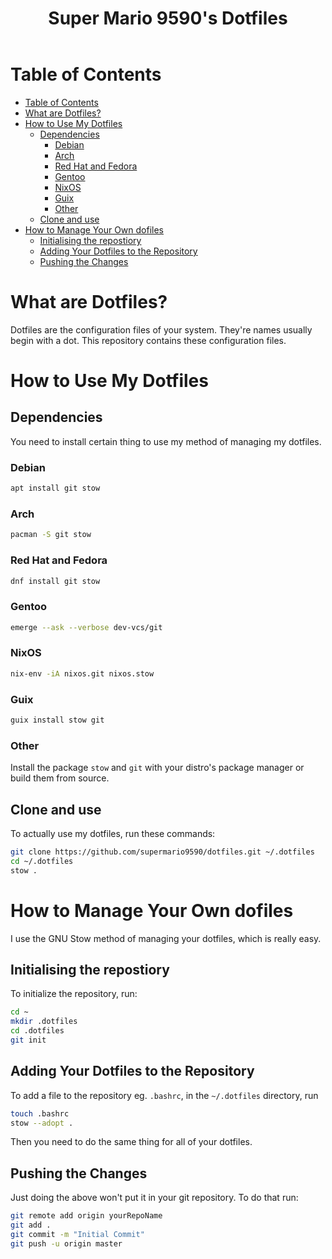 #+title: Super Mario 9590's Dotfiles

* Table of Contents
:PROPERTIES:
:TOC:      :include all
:END:

:CONTENTS:
- [[#table-of-contents][Table of Contents]]
- [[#what-are-dotfiles][What are Dotfiles?]]
- [[#how-to-use-my-dotfiles][How to Use My Dotfiles]]
  - [[#dependencies][Dependencies]]
    - [[#debian][Debian]]
    - [[#arch][Arch]]
    - [[#red-hat-and-fedora][Red Hat and Fedora]]
    - [[#gentoo][Gentoo]]
    - [[#nixos][NixOS]]
    - [[#guix][Guix]]
    - [[#other][Other]]
  - [[#clone-and-use][Clone and use]]
- [[#how-to-manage-your-own-dofiles][How to Manage Your Own dofiles]]
  - [[#initialising-the-repostiory][Initialising the repostiory]]
  - [[#adding-your-dotfiles-to-the-repository][Adding Your Dotfiles to the Repository]]
  - [[#pushing-the-changes][Pushing the Changes]]
:END:

* What are Dotfiles?

Dotfiles are the configuration files of your system. They're names usually begin with a dot. This repository contains these configuration files.

* How to Use My Dotfiles

** Dependencies

You need to install certain thing to use my method of managing my dotfiles.

*** Debian

#+begin_src bash
apt install git stow
#+end_src

*** Arch

#+begin_src bash
pacman -S git stow
#+end_src

*** Red Hat and Fedora

#+begin_src bash
dnf install git stow
#+end_src

*** Gentoo

#+begin_src bash
emerge --ask --verbose dev-vcs/git
#+end_src

*** NixOS

#+begin_src bash
nix-env -iA nixos.git nixos.stow
#+end_src

*** Guix

#+begin_src bash
guix install stow git
#+end_src

*** Other

Install the package =stow= and =git= with your distro's package manager or build them from source.

** Clone and use

To actually use my dotfiles, run these commands:

#+begin_src bash
git clone https://github.com/supermario9590/dotfiles.git ~/.dotfiles
cd ~/.dotfiles
stow .
#+end_src

* How to Manage Your Own dofiles

I use the GNU Stow method of managing your dotfiles, which is really easy.

** Initialising the repostiory

To initialize the repository, run:

#+begin_src bash
cd ~
mkdir .dotfiles
cd .dotfiles
git init
#+end_src

** Adding Your Dotfiles to the Repository

To add a file to the repository eg. =.bashrc=, in the =~/.dotfiles= directory, run

#+begin_src bash
touch .bashrc
stow --adopt .
#+end_src

Then you need to do the same thing for all of your dotfiles.

** Pushing the Changes

Just doing the above won't put it in your git repository. To do that run:

#+begin_src bash
git remote add origin yourRepoName
git add .
git commit -m "Initial Commit"
git push -u origin master
#+end_src
